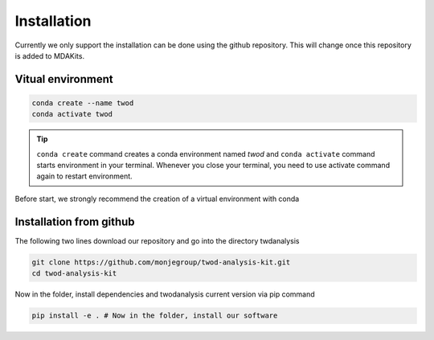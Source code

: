 Installation
============




Currently we only support the installation can be done using the github repository. This
will change once this repository is added to MDAKits.

Vitual environment
-----------------

.. code-block:: console

    conda create --name twod
    conda activate twod

.. tip::

    ``conda create`` command creates a conda environment named *twod*
    and ``conda activate`` command starts environment in your terminal.
    Whenever you close your terminal, you need to use activate command again to restart environment.

Before start, we strongly recommend the creation of a virtual environment with conda

Installation from github
------------------------

The following two lines download our repository and go into the directory twdanalysis

.. code-block::

    git clone https://github.com/monjegroup/twod-analysis-kit.git
    cd twod-analysis-kit

Now in the folder, install dependencies and twodanalysis current version via pip command

.. code-block:: console

   pip install -e . # Now in the folder, install our software
